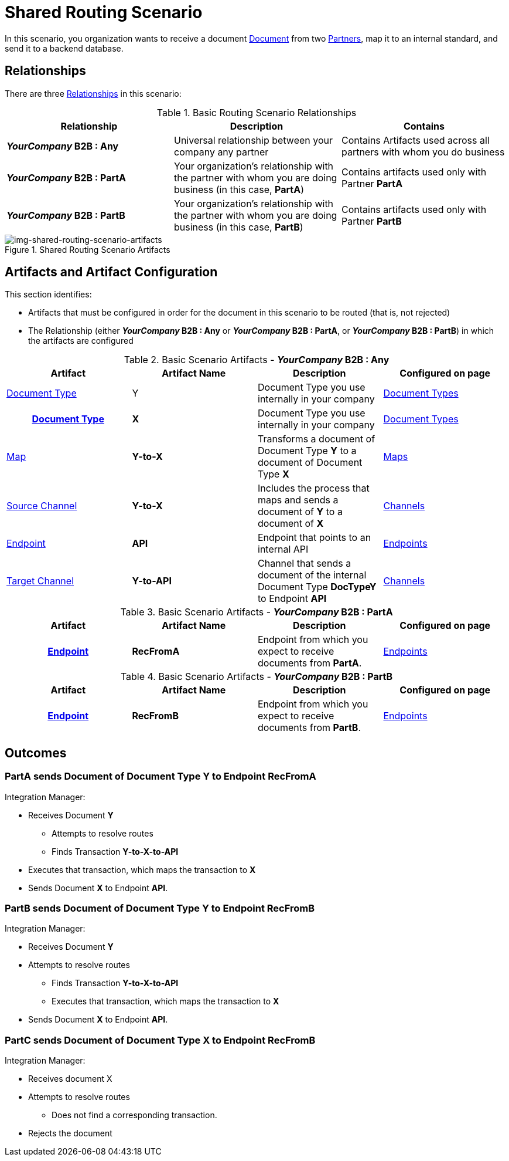 = Shared Routing Scenario

In this scenario, you organization wants to receive a document xref:glossary#sectd[Document] from two xref:glossary#sectp[Partners], map it to an internal standard, and send it to a backend database.

== Relationships

There are three  xref:glossary#sectr[Relationships] in this scenario:

.Basic Routing Scenario Relationships
[cols="3*"]

|===
|Relationship|Description|Contains

s|_YourCompany_ B2B : Any
|Universal relationship between your company any partner
|Contains Artifacts used across all partners with whom you do business

s|_YourCompany_ B2B : PartA
|Your organization's relationship with the partner with whom you are doing business (in this case, *PartA*)
|Contains artifacts used only with Partner *PartA*

s|_YourCompany_ B2B : PartB
|Your organization's relationship with the partner with whom you are doing business (in this case, *PartB*)
|Contains artifacts used only with Partner *PartB*
|===

[[img-shared-routing-scenario-artifacts]]

image::shared-routing-scenario-artifacts.png[img-shared-routing-scenario-artifacts, title="Shared Routing Scenario Artifacts"]


== Artifacts and Artifact Configuration 

This section identifies:

* Artifacts that must be configured in order for the document in this scenario to be routed (that is, not rejected)
* The Relationship (either *__YourCompany__ B2B : Any* or *__YourCompany__ B2B : PartA*, or *__YourCompany__ B2B : PartB*) in which the artifacts are configured


//==== Configured in *YourCompany B2B : Any*

.Basic Scenario Artifacts - *_YourCompany_ B2B : Any*
[cols="4*"]
|===
|Artifact|Artifact Name|Description|Configured on page

|xref:glossary#sectd[Document Type]
|Y
|Document Type you use internally in your company
|xref:document-types[Document Types]

h|xref:glossary#sectd[Document Type]
s|X
|Document Type you use internally in your company
|xref:document-types.adoc[Document Types]


|xref:glossary#sectm[Map] 
s|Y-to-X
|Transforms a document of Document Type *Y* to a document of Document Type *X*
|xref:maps[Maps]


|xref:glossary#sects[Source Channel]
s|Y-to-X
|Includes the process that maps and sends a document of *Y* to a document of *X*
|xref:channels[Channels] 

|xref:glossary#secte[Endpoint]
s|API
|Endpoint that points to an internal API
|xref:endpoints[Endpoints]

|xref:glossary#sectt[Target Channel ]
s|Y-to-API
|Channel that sends a document of the internal Document Type *DocTypeY* to Endpoint *API*
|xref:channels[Channels] 

|===

//==== Configured in *YourCompany B2B : PartA*

.Basic Scenario Artifacts - *_YourCompany_ B2B : PartA*
[cols="4*"]
|===
|Artifact|Artifact Name|Description|Configured on page


h|xref:glossary#secte[Endpoint]
s|RecFromA
|Endpoint from which you expect to receive documents from *PartA*. 
|xref:endpoints.adoc[Endpoints] 

h|xref:glossary#sectt[Transaction]
s|Y-to-X-to-API (PartA)
|Combination of Source Channel *Y-to-X* and  Target Channel *X-to-API*.
It receives a document of Document Type *Y*, maps it to a document of Document Type *X* and then sends it to Endpoint *API*. 
In this Transaction, the From Partner is configured as *PartA* and the To Partner as *_YourCompany_ B2B*. 

|===


//==== Configured in *YourCompany B2B : PartB*

.Basic Scenario Artifacts - *_YourCompany_ B2B : PartB*
[cols="4*"]
|===
|Artifact|Artifact Name|Description|Configured on page


h|xref:glossary#secte[Endpoint]
s|RecFromB
|Endpoint from which you expect to receive documents from *PartB*. 
|xref:endpoints.adoc[Endpoints] 

h|xref:glossary#sectt[Transaction]
s|Y-to-X-to-API (PartB)
|Combination of Source Channel *Y-to-X* and  Target Channel *X-to-API*.
It receives a document of Document Type *Y*, maps it to a document of Document Type *X* and then sends it to Endpoint *API*. 
In this Transaction, the From Partner is configured as *PartB* and the To Partner as *_YourCompany_ B2B*. 

|===


== Outcomes

=== *PartA* sends Document of Document Type *Y* to Endpoint *RecFromA*

Integration Manager:

* Receives Document *Y*
** Attempts to resolve routes
** Finds Transaction *Y-to-X-to-API*
* Executes that transaction, which maps the transaction to *X*
*  Sends Document *X* to Endpoint *API*.



=== *PartB* sends Document of Document Type *Y* to Endpoint *RecFromB*

Integration Manager:

* Receives Document *Y*
* Attempts to resolve routes
** Finds Transaction *Y-to-X-to-API*
** Executes that transaction, which maps the transaction to *X*
*  Sends Document *X* to Endpoint *API*.



=== PartC sends Document of Document Type *X* to Endpoint *RecFromB*

Integration Manager:

* Receives document X
* Attempts to resolve routes
** Does not find a corresponding transaction.
* Rejects the document





